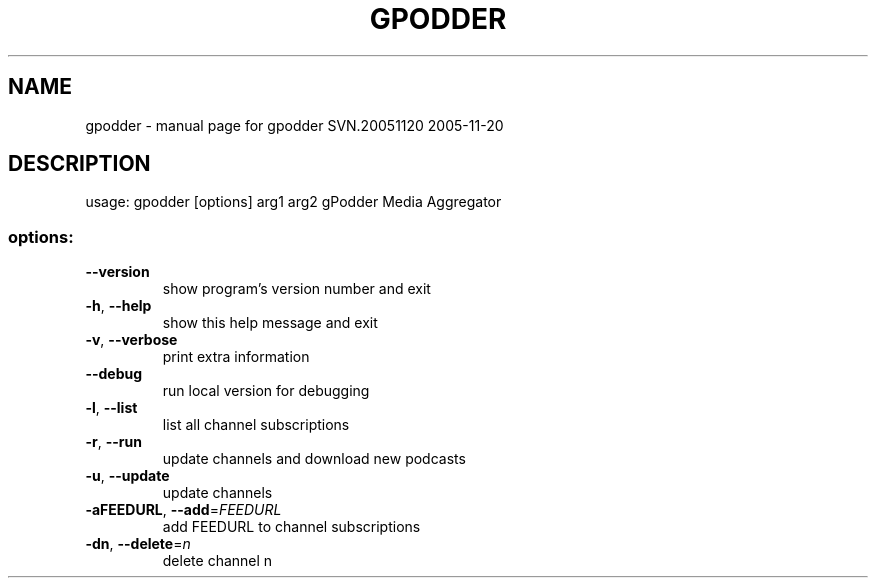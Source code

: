 .\" DO NOT MODIFY THIS FILE!  It was generated by help2man 1.35.
.TH GPODDER "1" "November 2005" "gpodder SVN.20051120 2005-11-20" "User Commands"
.SH NAME
gpodder \- manual page for gpodder SVN.20051120 2005-11-20
.SH DESCRIPTION
usage: gpodder [options] arg1 arg2
gPodder Media Aggregator
.SS "options:"
.TP
\fB\-\-version\fR
show program's version number and exit
.TP
\fB\-h\fR, \fB\-\-help\fR
show this help message and exit
.TP
\fB\-v\fR, \fB\-\-verbose\fR
print extra information
.TP
\fB\-\-debug\fR
run local version for debugging
.TP
\fB\-l\fR, \fB\-\-list\fR
list all channel subscriptions
.TP
\fB\-r\fR, \fB\-\-run\fR
update channels and download new podcasts
.TP
\fB\-u\fR, \fB\-\-update\fR
update channels
.TP
\fB\-aFEEDURL\fR, \fB\-\-add\fR=\fIFEEDURL\fR
add FEEDURL to channel subscriptions
.TP
\fB\-dn\fR, \fB\-\-delete\fR=\fIn\fR
delete channel n
